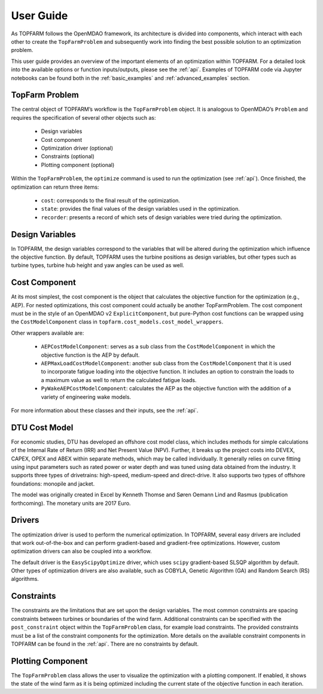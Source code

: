 .. _user_guide:

User Guide
===========

As TOPFARM follows the OpenMDAO framework, its architecture is divided into components, which interact with each other to create the ``TopFarmProblem`` and subsequently work into finding the best possible solution to an optimization problem.

.. image:: _static/Overview.png
    :width: 70 %
    :align: center
..

This user guide provides an overview of the important elements of an optimization within TOPFARM. For a detailed look into the available options or function inputs/outputs, please see the :ref:`api`. Examples of TOPFARM code via Jupyter notebooks can be found both in the :ref:`basic_examples` and :ref:`advanced_examples` section.


TopFarm Problem
----------------

The central object of TOPFARM’s workflow is the ``TopFarmProblem`` object. It is analogous to OpenMDAO’s ``Problem`` and requires the specification of several other objects such as: 
    
	* Design variables  
	* Cost component  
	* Optimization driver (optional)  
	* Constraints (optional)  
	* Plotting component (optional)  
	
Within the ``TopFarmProblem``, the ``optimize`` command is used to run the optimization (see :ref:`api`). Once finished, the optimization can return three items:
	
	* ``cost``: corresponds to the final result of the optimization.
	* ``state``: provides the final values of the design variables used in the optimization.
	* ``recorder``: presents a record of which sets of design variables were tried during the optimization.


Design Variables
-----------------

In TOPFARM, the design variables correspond to the variables that will be altered during the optimization which influence the objective function. By default, TOPFARM uses the turbine positions as design variables, but other types such as turbine types, turbine hub height and yaw angles can be used as well.
	

Cost Component
----------------

At its most simplest, the cost component is the object that calculates the objective function for the optimization (e.g., AEP). For nested optimizations, this cost component could actually be another TopFarmProblem. The cost component must be in the style of an OpenMDAO v2 ``ExplicitComponent``, but pure-Python cost functions can be wrapped using the ``CostModelComponent`` class in ``topfarm.cost_models.cost_model_wrappers``.

Other wrappers available are:

    * ``AEPCostModelComponent``: serves as a sub class from the ``CostModelComponent`` in which the objective function is the AEP by default.
    * ``AEPMaxLoadCostModelComponent``: another sub class from the ``CostModelComponent`` that it is used to incorporate fatigue loading into the objective function. It includes an option to constrain the loads to a maximum value as well to return the calculated fatigue loads.
    * ``PyWakeAEPCostModelComponent``: calculates the AEP as the objective function with the addition of a variety of engineering wake models.

For more information about these classes and their inputs, see the :ref:`api`.


DTU Cost Model
----------------	

For economic studies, DTU has developed an offshore cost model class, which includes methods for simple calculations of the Internal Rate of Return (IRR) and Net Present Value (NPV). Further, it breaks up the project costs into DEVEX, CAPEX, OPEX and ABEX within separate methods, which may be called individually. It generally relies on curve fitting using input parameters such as rated power or water depth and was tuned using data obtained from the industry. It supports three types of drivetrains: high-speed, medium-speed and direct-drive. It also supports two types of offshore foundations: monopile and jacket.
	
The model was originally created in Excel by Kenneth Thomse and Søren Oemann Lind and Rasmus (publication forthcoming). The monetary units are 2017 Euro. 


Drivers
----------

The optimization driver is used to perform the numerical optimization. In TOPFARM, several easy drivers are included that work out-of-the-box and can perform gradient-based and gradient-free optimizations. However, custom optimization drivers can also be coupled into a workflow.
	
The default driver is the ``EasyScipyOptimize`` driver, which uses ``scipy`` gradient-based SLSQP algorithm by default.  Other types of optimization drivers are also available, such as COBYLA, Genetic Algorithm (GA) and Random Search (RS) algorithms.


Constraints
-------------

The constraints are the limitations that are set upon the design variables. The most common constraints are spacing constraints between turbines or boundaries of the wind farm. Additional constraints can be specified with the ``post_constraint`` object within the ``TopFarmProblem`` class, for example load constraints. The provided constraints must be a list of the constraint components for the optimization. More details on the available constraint components in TOPFARM can be found in the :ref:`api`. There are no constraints by default.

Plotting Component
-------------------

The ``TopFarmProblem`` class allows the user to visualize the optimization with a plotting component. If enabled, it shows the state of the wind farm as it is being optimized including the current state of the objective function in each iteration.
